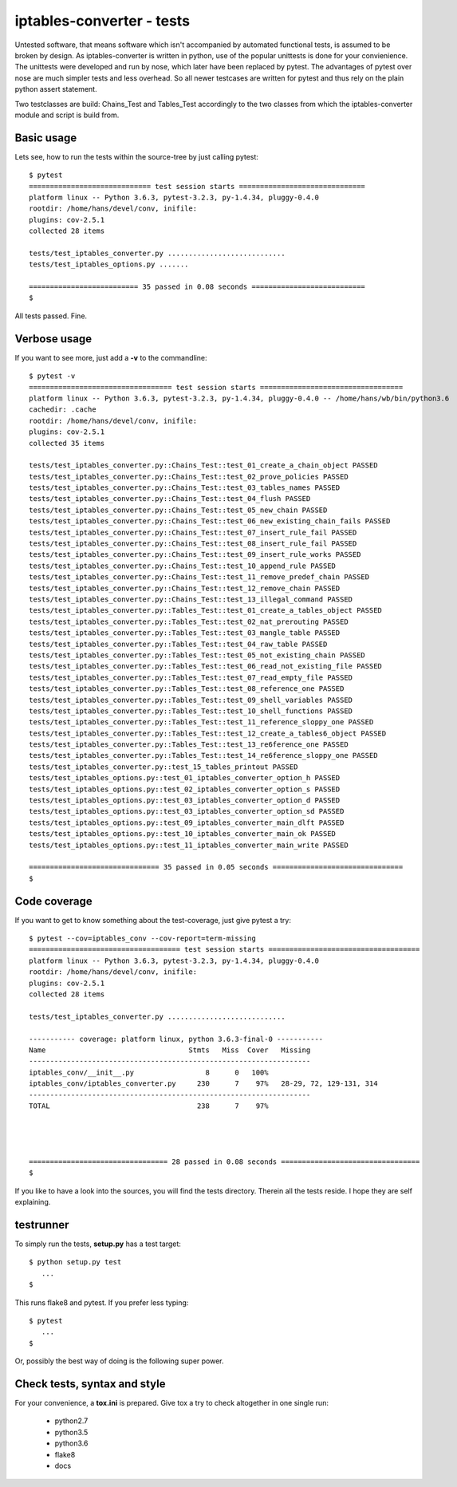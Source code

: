 ==========================
iptables-converter - tests
==========================

Untested software, that means software which isn't accompanied by automated
functional tests, is assumed to be broken by design. As iptables-converter is
written in python, use of the popular unittests is done for your convienience.
The unittests were developed and run by nose, which later have been replaced
by pytest. The advantages of pytest over nose are much simpler tests and less
overhead. So all newer testcases are written for pytest and thus rely on the
plain python assert statement.

Two testclasses are build: Chains_Test and Tables_Test accordingly to the
two classes from which the iptables-converter module and script is build from.

Basic usage
-----------

Lets see, how to run the tests within the source-tree by just calling
pytest::


    $ pytest
    ============================= test session starts ==============================
    platform linux -- Python 3.6.3, pytest-3.2.3, py-1.4.34, pluggy-0.4.0
    rootdir: /home/hans/devel/conv, inifile:
    plugins: cov-2.5.1
    collected 28 items

    tests/test_iptables_converter.py ............................
    tests/test_iptables_options.py .......

    ========================== 35 passed in 0.08 seconds ===========================
    $

All tests passed. Fine.

Verbose usage
-------------

If you want to see more, just add a **-v** to
the commandline::


    $ pytest -v
    ================================== test session starts ==================================
    platform linux -- Python 3.6.3, pytest-3.2.3, py-1.4.34, pluggy-0.4.0 -- /home/hans/wb/bin/python3.6
    cachedir: .cache
    rootdir: /home/hans/devel/conv, inifile:
    plugins: cov-2.5.1
    collected 35 items                                                                       
    
    tests/test_iptables_converter.py::Chains_Test::test_01_create_a_chain_object PASSED
    tests/test_iptables_converter.py::Chains_Test::test_02_prove_policies PASSED
    tests/test_iptables_converter.py::Chains_Test::test_03_tables_names PASSED
    tests/test_iptables_converter.py::Chains_Test::test_04_flush PASSED
    tests/test_iptables_converter.py::Chains_Test::test_05_new_chain PASSED
    tests/test_iptables_converter.py::Chains_Test::test_06_new_existing_chain_fails PASSED
    tests/test_iptables_converter.py::Chains_Test::test_07_insert_rule_fail PASSED
    tests/test_iptables_converter.py::Chains_Test::test_08_insert_rule_fail PASSED
    tests/test_iptables_converter.py::Chains_Test::test_09_insert_rule_works PASSED
    tests/test_iptables_converter.py::Chains_Test::test_10_append_rule PASSED
    tests/test_iptables_converter.py::Chains_Test::test_11_remove_predef_chain PASSED
    tests/test_iptables_converter.py::Chains_Test::test_12_remove_chain PASSED
    tests/test_iptables_converter.py::Chains_Test::test_13_illegal_command PASSED
    tests/test_iptables_converter.py::Tables_Test::test_01_create_a_tables_object PASSED
    tests/test_iptables_converter.py::Tables_Test::test_02_nat_prerouting PASSED
    tests/test_iptables_converter.py::Tables_Test::test_03_mangle_table PASSED
    tests/test_iptables_converter.py::Tables_Test::test_04_raw_table PASSED
    tests/test_iptables_converter.py::Tables_Test::test_05_not_existing_chain PASSED
    tests/test_iptables_converter.py::Tables_Test::test_06_read_not_existing_file PASSED
    tests/test_iptables_converter.py::Tables_Test::test_07_read_empty_file PASSED
    tests/test_iptables_converter.py::Tables_Test::test_08_reference_one PASSED
    tests/test_iptables_converter.py::Tables_Test::test_09_shell_variables PASSED
    tests/test_iptables_converter.py::Tables_Test::test_10_shell_functions PASSED
    tests/test_iptables_converter.py::Tables_Test::test_11_reference_sloppy_one PASSED
    tests/test_iptables_converter.py::Tables_Test::test_12_create_a_tables6_object PASSED
    tests/test_iptables_converter.py::Tables_Test::test_13_re6ference_one PASSED
    tests/test_iptables_converter.py::Tables_Test::test_14_re6ference_sloppy_one PASSED
    tests/test_iptables_converter.py::test_15_tables_printout PASSED
    tests/test_iptables_options.py::test_01_iptables_converter_option_h PASSED
    tests/test_iptables_options.py::test_02_iptables_converter_option_s PASSED
    tests/test_iptables_options.py::test_03_iptables_converter_option_d PASSED
    tests/test_iptables_options.py::test_03_iptables_converter_option_sd PASSED
    tests/test_iptables_options.py::test_09_iptables_converter_main_dlft PASSED
    tests/test_iptables_options.py::test_10_iptables_converter_main_ok PASSED
    tests/test_iptables_options.py::test_11_iptables_converter_main_write PASSED
    
    =============================== 35 passed in 0.05 seconds ===============================
    $


Code coverage
-------------

If you want to get to know something about the test-coverage, just
give pytest a try::

    $ pytest --cov=iptables_conv --cov-report=term-missing
    ==================================== test session starts ====================================
    platform linux -- Python 3.6.3, pytest-3.2.3, py-1.4.34, pluggy-0.4.0
    rootdir: /home/hans/devel/conv, inifile:
    plugins: cov-2.5.1
    collected 28 items

    tests/test_iptables_converter.py ............................

    ----------- coverage: platform linux, python 3.6.3-final-0 -----------
    Name                                  Stmts   Miss  Cover   Missing
    -------------------------------------------------------------------
    iptables_conv/__init__.py                 8      0   100%
    iptables_conv/iptables_converter.py     230      7    97%   28-29, 72, 129-131, 314
    -------------------------------------------------------------------
    TOTAL                                   238      7    97%




    ================================= 28 passed in 0.08 seconds =================================
    $

If you like to have a look into the sources, you will find the
tests directory. Therein all the tests reside. I hope they are
self explaining.

testrunner
----------

To simply run the tests, **setup.py** has a test target::

    $ python setup.py test
       ...
    $

This runs flake8 and pytest.
If you prefer less typing::

    $ pytest
       ...
    $

Or, possibly the best way of doing is the following super power.

Check tests, syntax and style
-----------------------------

For your convenience, a **tox.ini** is prepared.
Give tox a try to check altogether in one single run:

    - python2.7
    - python3.5
    - python3.6
    - flake8
    - docs

